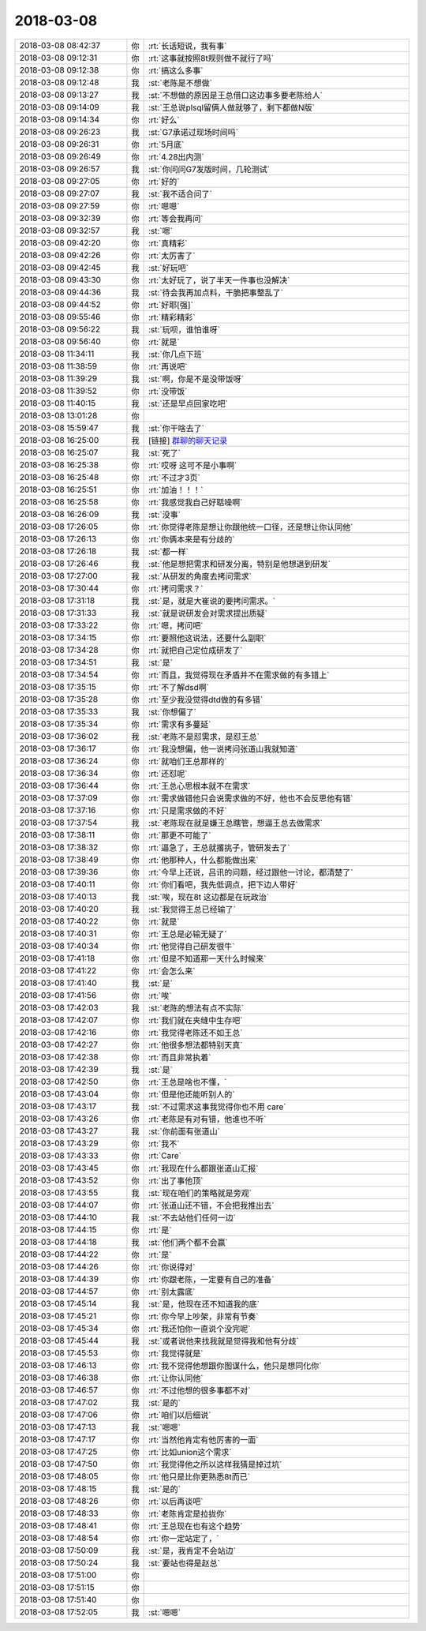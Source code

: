 2018-03-08
-------------

.. list-table::
   :widths: 25, 1, 60

   * - 2018-03-08 08:42:37
     - 你
     - :rt:`长话短说，我有事`
   * - 2018-03-08 09:12:31
     - 你
     - :rt:`这事就按照8t规则做不就行了吗`
   * - 2018-03-08 09:12:38
     - 你
     - :rt:`搞这么多事`
   * - 2018-03-08 09:12:48
     - 我
     - :st:`老陈是不想做`
   * - 2018-03-08 09:13:27
     - 我
     - :st:`不想做的原因是王总借口这边事多要老陈给人`
   * - 2018-03-08 09:14:09
     - 我
     - :st:`王总说plsql留俩人做就够了，剩下都做N版`
   * - 2018-03-08 09:14:34
     - 你
     - :rt:`好么`
   * - 2018-03-08 09:26:23
     - 我
     - :st:`G7承诺过现场时间吗`
   * - 2018-03-08 09:26:31
     - 你
     - :rt:`5月底`
   * - 2018-03-08 09:26:49
     - 你
     - :rt:`4.28出内测`
   * - 2018-03-08 09:26:57
     - 我
     - :st:`你问问G7发版时间，几轮测试`
   * - 2018-03-08 09:27:05
     - 你
     - :rt:`好的`
   * - 2018-03-08 09:27:07
     - 我
     - :st:`我不适合问了`
   * - 2018-03-08 09:27:59
     - 你
     - :rt:`嗯嗯`
   * - 2018-03-08 09:32:39
     - 你
     - :rt:`等会我再问`
   * - 2018-03-08 09:32:57
     - 我
     - :st:`嗯`
   * - 2018-03-08 09:42:20
     - 你
     - :rt:`真精彩`
   * - 2018-03-08 09:42:26
     - 你
     - :rt:`太厉害了`
   * - 2018-03-08 09:42:45
     - 我
     - :st:`好玩吧`
   * - 2018-03-08 09:43:30
     - 你
     - :rt:`太好玩了，说了半天一件事也没解决`
   * - 2018-03-08 09:44:36
     - 我
     - :st:`待会我再加点料，干脆把事整乱了`
   * - 2018-03-08 09:44:52
     - 你
     - :rt:`好耶[强]`
   * - 2018-03-08 09:55:46
     - 你
     - :rt:`精彩精彩`
   * - 2018-03-08 09:56:22
     - 我
     - :st:`玩呗，谁怕谁呀`
   * - 2018-03-08 09:56:40
     - 你
     - :rt:`就是`
   * - 2018-03-08 11:34:11
     - 我
     - :st:`你几点下班`
   * - 2018-03-08 11:38:59
     - 你
     - :rt:`再说吧`
   * - 2018-03-08 11:39:29
     - 我
     - :st:`啊，你是不是没带饭呀`
   * - 2018-03-08 11:39:52
     - 你
     - :rt:`没带饭`
   * - 2018-03-08 11:40:15
     - 我
     - :st:`还是早点回家吃吧`
   * - 2018-03-08 13:01:28
     - 你
     - .. image:: images/206561.jpg
          :width: 100px
   * - 2018-03-08 15:59:47
     - 我
     - :st:`你干啥去了`
   * - 2018-03-08 16:25:00
     - 我
     - [链接] `群聊的聊天记录 <https://support.weixin.qq.com/cgi-bin/mmsupport-bin/readtemplate?t=page/favorite_record__w_unsupport>`_
   * - 2018-03-08 16:25:07
     - 我
     - :st:`死了`
   * - 2018-03-08 16:25:38
     - 你
     - :rt:`哎呀 这可不是小事啊`
   * - 2018-03-08 16:25:48
     - 你
     - :rt:`不过才3页`
   * - 2018-03-08 16:25:51
     - 你
     - :rt:`加油！！！`
   * - 2018-03-08 16:25:58
     - 你
     - :rt:`我感觉我自己好聒噪啊`
   * - 2018-03-08 16:26:09
     - 我
     - :st:`没事`
   * - 2018-03-08 17:26:05
     - 你
     - :rt:`你觉得老陈是想让你跟他统一口径，还是想让你认同他`
   * - 2018-03-08 17:26:13
     - 你
     - :rt:`你俩本来是有分歧的`
   * - 2018-03-08 17:26:18
     - 我
     - :st:`都一样`
   * - 2018-03-08 17:26:46
     - 我
     - :st:`他是想把需求和研发分离，特别是他想退到研发`
   * - 2018-03-08 17:27:00
     - 我
     - :st:`从研发的角度去拷问需求`
   * - 2018-03-08 17:30:44
     - 你
     - :rt:`拷问需求？`
   * - 2018-03-08 17:31:18
     - 我
     - :st:`是，就是大崔说的要拷问需求。`
   * - 2018-03-08 17:31:33
     - 我
     - :st:`就是说研发会对需求提出质疑`
   * - 2018-03-08 17:33:22
     - 你
     - :rt:`嗯，拷问吧`
   * - 2018-03-08 17:34:15
     - 你
     - :rt:`要照他这说法，还要什么副职`
   * - 2018-03-08 17:34:28
     - 你
     - :rt:`就把自己定位成研发了`
   * - 2018-03-08 17:34:51
     - 我
     - :st:`是`
   * - 2018-03-08 17:34:54
     - 你
     - :rt:`而且，我觉得现在矛盾并不在需求做的有多错上`
   * - 2018-03-08 17:35:15
     - 你
     - :rt:`不了解dsd啊`
   * - 2018-03-08 17:35:28
     - 你
     - :rt:`至少我没觉得dtd做的有多错`
   * - 2018-03-08 17:35:33
     - 我
     - :st:`你想偏了`
   * - 2018-03-08 17:35:34
     - 你
     - :rt:`需求有多蔓延`
   * - 2018-03-08 17:36:02
     - 我
     - :st:`老陈不是怼需求，是怼王总`
   * - 2018-03-08 17:36:17
     - 你
     - :rt:`我没想偏，他一说拷问张道山我就知道`
   * - 2018-03-08 17:36:24
     - 你
     - :rt:`就咱们王总那样的`
   * - 2018-03-08 17:36:34
     - 你
     - :rt:`还怼呢`
   * - 2018-03-08 17:36:44
     - 你
     - :rt:`王总心思根本就不在需求`
   * - 2018-03-08 17:37:09
     - 你
     - :rt:`需求做错他只会说需求做的不好，他也不会反思他有错`
   * - 2018-03-08 17:37:16
     - 你
     - :rt:`只是需求做的不好`
   * - 2018-03-08 17:37:54
     - 我
     - :st:`老陈现在就是嫌王总瞎管，想逼王总去做需求`
   * - 2018-03-08 17:38:11
     - 你
     - :rt:`那更不可能了`
   * - 2018-03-08 17:38:32
     - 你
     - :rt:`逼急了，王总就撂挑子，管研发去了`
   * - 2018-03-08 17:38:49
     - 你
     - :rt:`他那种人，什么都能做出来`
   * - 2018-03-08 17:39:36
     - 你
     - :rt:`今早上还说，吕讯的问题，经过跟他一讨论，都清楚了`
   * - 2018-03-08 17:40:11
     - 你
     - :rt:`你们看吧，我先低调点，把下边人带好`
   * - 2018-03-08 17:40:13
     - 我
     - :st:`唉，现在8t 这边都是在玩政治`
   * - 2018-03-08 17:40:20
     - 我
     - :st:`我觉得王总已经输了`
   * - 2018-03-08 17:40:22
     - 你
     - :rt:`就是`
   * - 2018-03-08 17:40:31
     - 你
     - :rt:`王总是必输无疑了`
   * - 2018-03-08 17:40:34
     - 你
     - :rt:`他觉得自己研发很牛`
   * - 2018-03-08 17:41:18
     - 你
     - :rt:`但是不知道那一天什么时候来`
   * - 2018-03-08 17:41:22
     - 你
     - :rt:`会怎么来`
   * - 2018-03-08 17:41:40
     - 我
     - :st:`是`
   * - 2018-03-08 17:41:56
     - 你
     - :rt:`唉`
   * - 2018-03-08 17:42:03
     - 我
     - :st:`老陈的想法有点不实际`
   * - 2018-03-08 17:42:07
     - 你
     - :rt:`我们就在夹缝中生存吧`
   * - 2018-03-08 17:42:16
     - 你
     - :rt:`我觉得老陈还不如王总`
   * - 2018-03-08 17:42:27
     - 你
     - :rt:`他很多想法都特别天真`
   * - 2018-03-08 17:42:38
     - 你
     - :rt:`而且非常执着`
   * - 2018-03-08 17:42:39
     - 我
     - :st:`是`
   * - 2018-03-08 17:42:50
     - 你
     - :rt:`王总是啥也不懂，`
   * - 2018-03-08 17:43:04
     - 你
     - :rt:`但是他还能听别人的`
   * - 2018-03-08 17:43:17
     - 我
     - :st:`不过需求这事我觉得你也不用 care`
   * - 2018-03-08 17:43:26
     - 你
     - :rt:`老陈是有对有错，他谁也不听`
   * - 2018-03-08 17:43:27
     - 我
     - :st:`你前面有张道山`
   * - 2018-03-08 17:43:29
     - 你
     - :rt:`我不`
   * - 2018-03-08 17:43:33
     - 你
     - :rt:`Care`
   * - 2018-03-08 17:43:45
     - 你
     - :rt:`我现在什么都跟张道山汇报`
   * - 2018-03-08 17:43:52
     - 你
     - :rt:`出了事他顶`
   * - 2018-03-08 17:43:55
     - 我
     - :st:`现在咱们的策略就是旁观`
   * - 2018-03-08 17:44:07
     - 你
     - :rt:`张道山还不错，不会把我推出去`
   * - 2018-03-08 17:44:10
     - 我
     - :st:`不去站他们任何一边`
   * - 2018-03-08 17:44:15
     - 你
     - :rt:`是`
   * - 2018-03-08 17:44:18
     - 我
     - :st:`他们两个都不会赢`
   * - 2018-03-08 17:44:22
     - 你
     - :rt:`是`
   * - 2018-03-08 17:44:26
     - 你
     - :rt:`你说得对`
   * - 2018-03-08 17:44:39
     - 你
     - :rt:`你跟老陈，一定要有自己的准备`
   * - 2018-03-08 17:44:57
     - 你
     - :rt:`别太露底`
   * - 2018-03-08 17:45:14
     - 我
     - :st:`是，他现在还不知道我的底`
   * - 2018-03-08 17:45:21
     - 你
     - :rt:`你今早上吵架，非常有节奏`
   * - 2018-03-08 17:45:34
     - 你
     - :rt:`我还怕你一直说个没完呢`
   * - 2018-03-08 17:45:44
     - 我
     - :st:`或者说他来找我就是觉得我和他有分歧`
   * - 2018-03-08 17:45:53
     - 你
     - :rt:`我觉得就是`
   * - 2018-03-08 17:46:13
     - 你
     - :rt:`我不觉得他想跟你图谋什么，他只是想同化你`
   * - 2018-03-08 17:46:38
     - 你
     - :rt:`让你认同他`
   * - 2018-03-08 17:46:57
     - 你
     - :rt:`不过他想的很多事都不对`
   * - 2018-03-08 17:47:02
     - 我
     - :st:`是的`
   * - 2018-03-08 17:47:06
     - 你
     - :rt:`咱们以后细说`
   * - 2018-03-08 17:47:13
     - 我
     - :st:`嗯嗯`
   * - 2018-03-08 17:47:17
     - 你
     - :rt:`当然他肯定有他厉害的一面`
   * - 2018-03-08 17:47:25
     - 你
     - :rt:`比如union这个需求`
   * - 2018-03-08 17:47:50
     - 你
     - :rt:`我觉得他之所以这样我猜是掉过坑`
   * - 2018-03-08 17:48:05
     - 你
     - :rt:`他只是比你更熟悉8t而已`
   * - 2018-03-08 17:48:15
     - 我
     - :st:`是的`
   * - 2018-03-08 17:48:26
     - 你
     - :rt:`以后再谈吧`
   * - 2018-03-08 17:48:33
     - 你
     - :rt:`老陈肯定是拉拢你`
   * - 2018-03-08 17:48:41
     - 你
     - :rt:`王总现在也有这个趋势`
   * - 2018-03-08 17:48:54
     - 你
     - :rt:`你一定站定了，`
   * - 2018-03-08 17:50:09
     - 我
     - :st:`是，我肯定不会站边`
   * - 2018-03-08 17:50:24
     - 我
     - :st:`要站也得是赵总`
   * - 2018-03-08 17:51:00
     - 你
     - .. raw:: html
       
          <audio controls="controls"><source src="_static/mp3/206655.mp3" type="audio/mpeg" />不能播放语音</audio>
   * - 2018-03-08 17:51:15
     - 你
     - .. raw:: html
       
          <audio controls="controls"><source src="_static/mp3/206656.mp3" type="audio/mpeg" />不能播放语音</audio>
   * - 2018-03-08 17:51:40
     - 你
     - .. raw:: html
       
          <audio controls="controls"><source src="_static/mp3/206657.mp3" type="audio/mpeg" />不能播放语音</audio>
   * - 2018-03-08 17:52:05
     - 我
     - :st:`嗯嗯`